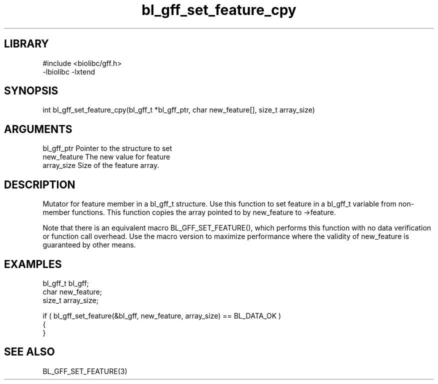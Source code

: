 \" Generated by c2man from bl_gff_set_feature_cpy.c
.TH bl_gff_set_feature_cpy 3

.SH LIBRARY
\" Indicate #includes, library name, -L and -l flags
.nf
.na
#include <biolibc/gff.h>
-lbiolibc -lxtend
.ad
.fi

\" Convention:
\" Underline anything that is typed verbatim - commands, etc.
.SH SYNOPSIS
.PP
.nf 
.na
int     bl_gff_set_feature_cpy(bl_gff_t *bl_gff_ptr, char new_feature[], size_t array_size)
.ad
.fi

.SH ARGUMENTS
.nf
.na
bl_gff_ptr      Pointer to the structure to set
new_feature     The new value for feature
array_size      Size of the feature array.
.ad
.fi

.SH DESCRIPTION

Mutator for feature member in a bl_gff_t structure.
Use this function to set feature in a bl_gff_t variable
from non-member functions.  This function copies the array pointed to
by new_feature to ->feature.

Note that there is an equivalent macro BL_GFF_SET_FEATURE(), which performs
this function with no data verification or function call overhead.
Use the macro version to maximize performance where the validity
of new_feature is guaranteed by other means.

.SH EXAMPLES
.nf
.na

bl_gff_t        bl_gff;
char            new_feature;
size_t          array_size;

if ( bl_gff_set_feature(&bl_gff, new_feature, array_size) == BL_DATA_OK )
{
}
.ad
.fi

.SH SEE ALSO

BL_GFF_SET_FEATURE(3)

